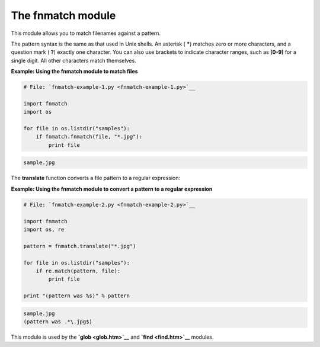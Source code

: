 






The fnmatch module
===================




This module allows you to match filenames against a pattern.



The pattern syntax is the same as that used in Unix shells. An
asterisk ( *****) matches zero or more characters, and a question mark
( **?**) exactly one character. You can also use brackets to indicate
character ranges, such as **[0-9]** for a single digit. All other
characters match themselves.

**Example: Using the fnmatch module to match files**

.. sourcecode:: python

    
    # File: `fnmatch-example-1.py <fnmatch-example-1.py>`__
    
    import fnmatch
    import os
    
    for file in os.listdir("samples"):
        if fnmatch.fnmatch(file, "*.jpg"):
            print file
    


.. sourcecode:: python

    
    sample.jpg




The **translate** function converts a file pattern to a regular
expression:

**Example: Using the fnmatch module to convert a pattern to a regular
expression**

.. sourcecode:: python

    
    # File: `fnmatch-example-2.py <fnmatch-example-2.py>`__
    
    import fnmatch
    import os, re
    
    pattern = fnmatch.translate("*.jpg")
    
    for file in os.listdir("samples"):
        if re.match(pattern, file):
            print file
    
    print "(pattern was %s)" % pattern
    


.. sourcecode:: python

    
    sample.jpg
    (pattern was .*\.jpg$)




This module is used by the **`glob <glob.htm>`__** and **`find
<find.htm>`__** modules.


